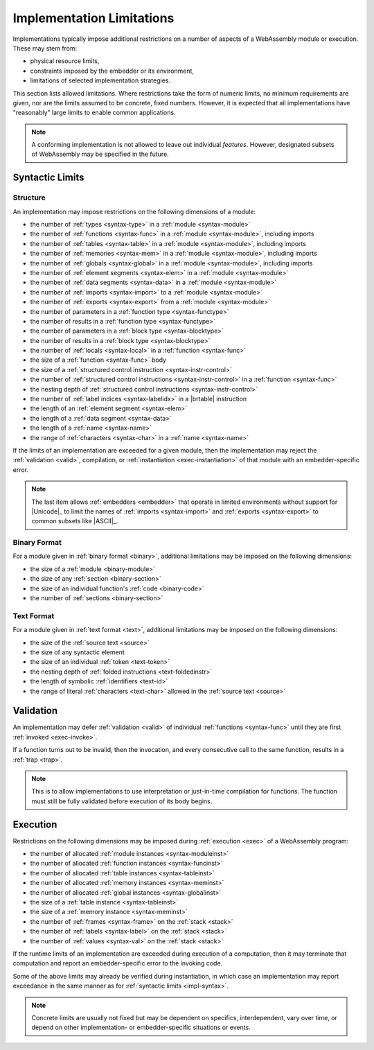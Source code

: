 .. index:: ! implementation limitations, implementation
.. _impl:

Implementation Limitations
--------------------------

Implementations typically impose additional restrictions on a number of aspects of a WebAssembly module or execution.
These may stem from:

* physical resource limits,
* constraints imposed by the embedder or its environment,
* limitations of selected implementation strategies.

This section lists allowed limitations.
Where restrictions take the form of numeric limits, no minimum requirements are given,
nor are the limits assumed to be concrete, fixed numbers.
However, it is expected that all implementations have "reasonably" large limits  to enable common applications.

.. note::
   A conforming implementation is not allowed to leave out individual *features*.
   However, designated subsets of WebAssembly may be specified in the future.


Syntactic Limits
~~~~~~~~~~~~~~~~

.. index:: abstract syntax, module, type, function, table, memory, global, element, data, import, export, parameter, result, local, structured control instruction, instruction, name, Unicode, character
.. _impl-syntax:

Structure
.........

An implementation may impose restrictions on the following dimensions of a module:

* the number of :ref:`types <syntax-type>` in a :ref:`module <syntax-module>`
* the number of :ref:`functions <syntax-func>` in a :ref:`module <syntax-module>`, including imports
* the number of :ref:`tables <syntax-table>` in a :ref:`module <syntax-module>`, including imports
* the number of :ref:`memories <syntax-mem>` in a :ref:`module <syntax-module>`, including imports
* the number of :ref:`globals <syntax-global>` in a :ref:`module <syntax-module>`, including imports
* the number of :ref:`element segments <syntax-elem>` in a :ref:`module <syntax-module>`
* the number of :ref:`data segments <syntax-data>` in a :ref:`module <syntax-module>`
* the number of :ref:`imports <syntax-import>` to a :ref:`module <syntax-module>`
* the number of :ref:`exports <syntax-export>` from a :ref:`module <syntax-module>`
* the number of parameters in a :ref:`function type <syntax-functype>`
* the number of results in a :ref:`function type <syntax-functype>`
* the number of parameters in a :ref:`block type <syntax-blocktype>`
* the number of results in a :ref:`block type <syntax-blocktype>`
* the number of :ref:`locals <syntax-local>` in a :ref:`function <syntax-func>`
* the size of a :ref:`function <syntax-func>` body
* the size of a :ref:`structured control instruction <syntax-instr-control>`
* the number of :ref:`structured control instructions <syntax-instr-control>` in a :ref:`function <syntax-func>`
* the nesting depth of :ref:`structured control instructions <syntax-instr-control>`
* the number of :ref:`label indices <syntax-labelidx>` in a |brtable| instruction
* the length of an :ref:`element segment <syntax-elem>`
* the length of a :ref:`data segment <syntax-data>`
* the length of a :ref:`name <syntax-name>`
* the range of :ref:`characters <syntax-char>` in a :ref:`name <syntax-name>`

If the limits of an implementation are exceeded for a given module,
then the implementation may reject the :ref:`validation <valid>`, compilation, or :ref:`instantiation <exec-instantiation>` of that module with an embedder-specific error.

.. note::
   The last item allows :ref:`embedders <embedder>` that operate in limited environments without support for
   |Unicode|_ to limit the
   names of :ref:`imports <syntax-import>` and :ref:`exports <syntax-export>`
   to common subsets like |ASCII|_.


.. index:: binary format, module, section, function, code
.. _impl-binary:

Binary Format
.............

For a module given in :ref:`binary format <binary>`, additional limitations may be imposed on the following dimensions:

* the size of a :ref:`module <binary-module>`
* the size of any :ref:`section <binary-section>`
* the size of an individual function's :ref:`code <binary-code>`
* the number of :ref:`sections <binary-section>`


.. index:: text format, source text, token, identifier, character, unicode
.. _impl-text:

Text Format
...........

For a module given in :ref:`text format <text>`, additional limitations may be imposed on the following dimensions:

* the size of the :ref:`source text <source>`
* the size of any syntactic element
* the size of an individual :ref:`token <text-token>`
* the nesting depth of :ref:`folded instructions <text-foldedinstr>`
* the length of symbolic :ref:`identifiers <text-id>`
* the range of literal :ref:`characters <text-char>` allowed in the :ref:`source text <source>`


.. index:: validation, function
.. _impl-valid:

Validation
~~~~~~~~~~

An implementation may defer :ref:`validation <valid>` of individual :ref:`functions <syntax-func>` until they are first :ref:`invoked <exec-invoke>`.

If a function turns out to be invalid, then the invocation, and every consecutive call to the same function, results in a :ref:`trap <trap>`.

.. note::
   This is to allow implementations to use interpretation or just-in-time compilation for functions.
   The function must still be fully validated before execution of its body begins.


.. index:: execution, module instance, function instance, table instance, memory instance, global instance, allocation, frame, label, value
.. _impl-exec:

Execution
~~~~~~~~~

Restrictions on the following dimensions may be imposed during :ref:`execution <exec>` of a WebAssembly program:

* the number of allocated :ref:`module instances <syntax-moduleinst>`
* the number of allocated :ref:`function instances <syntax-funcinst>`
* the number of allocated :ref:`table instances <syntax-tableinst>`
* the number of allocated :ref:`memory instances <syntax-meminst>`
* the number of allocated :ref:`global instances <syntax-globalinst>`
* the size of a :ref:`table instance <syntax-tableinst>`
* the size of a :ref:`memory instance <syntax-meminst>`
* the number of :ref:`frames <syntax-frame>` on the :ref:`stack <stack>`
* the number of :ref:`labels <syntax-label>` on the :ref:`stack <stack>`
* the number of :ref:`values <syntax-val>` on the :ref:`stack <stack>`

If the runtime limits of an implementation are exceeded during execution of a computation,
then it may terminate that computation and report an embedder-specific error to the invoking code.

Some of the above limits may already be verified during instantiation, in which case an implementation may report exceedance in the same manner as for :ref:`syntactic limits <impl-syntax>`.

.. note::
   Concrete limits are usually not fixed but may be dependent on specifics, interdependent, vary over time, or depend on other implementation- or embedder-specific situations or events.
